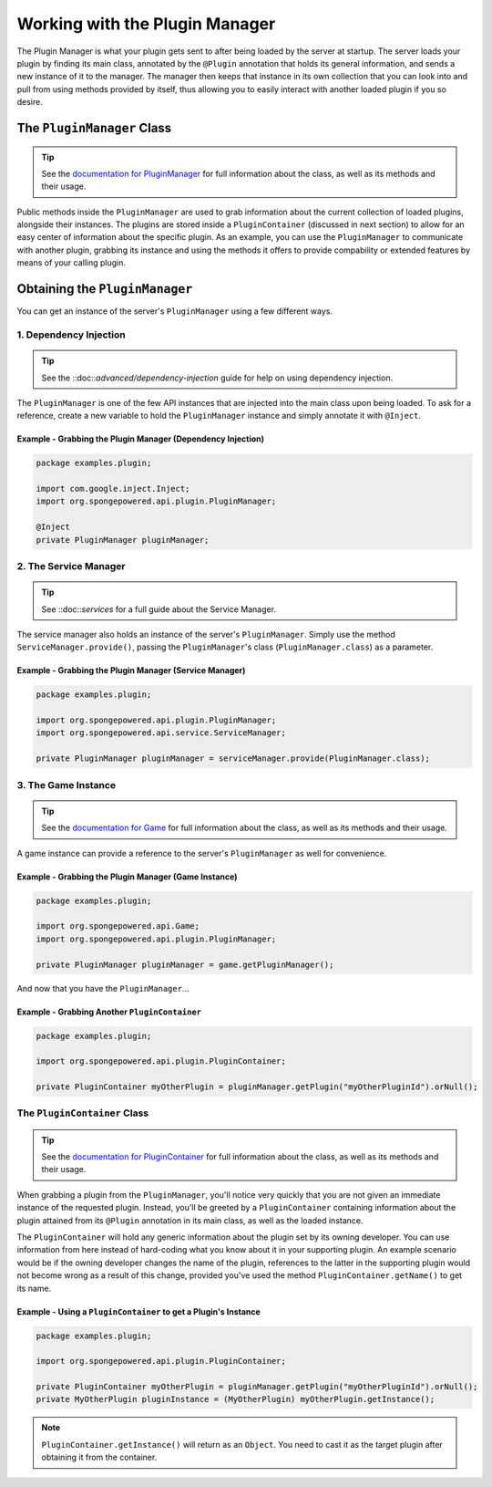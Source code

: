 ===============================
Working with the Plugin Manager
===============================

The Plugin Manager is what your plugin gets sent to after being loaded by the server at startup. The server loads your plugin by finding its main class, annotated by the ``@Plugin`` annotation that holds its general information, and sends a new instance of it to the manager. The manager then keeps that instance in its own collection that you can look into and pull from using methods provided by itself, thus allowing you to easily interact with another loaded plugin if you so desire.

The ``PluginManager`` Class
~~~~~~~~~~~~~~~~~~~~~~~~~~~

.. _documentation for PluginManager: http://spongepowered.github.io/SpongeAPI/org/spongepowered/api/plugin/PluginManager.html

.. tip::

  See the `documentation for PluginManager`_ for full information about the class, as well as its methods and their usage.

Public methods inside the ``PluginManager`` are used to grab information about the current collection of loaded plugins, alongside their instances. The plugins are stored inside a ``PluginContainer`` (discussed in next section) to allow for an easy center of information about the specific plugin. As an example, you can use the ``PluginManager`` to communicate with another plugin, grabbing its instance and using the methods it offers to provide compability or extended features by means of your calling plugin.

Obtaining the ``PluginManager``
~~~~~~~~~~~~~~~~~~~~~~~~~~~~~~~

You can get an instance of the server's ``PluginManager`` using a few different ways.

1. Dependency Injection
-----------------------

.. tip::

  See the ::doc::`advanced/dependency-injection` guide for help on using dependency injection.

The ``PluginManager`` is one of the few API instances that are injected into the main class upon being loaded. To ask for a reference, create a new variable to hold the ``PluginManager`` instance and simply annotate it with ``@Inject``.

Example - Grabbing the Plugin Manager (Dependency Injection)
^^^^^^^^^^^^^^^^^^^^^^^^^^^^^^^^^^^^^^^^^^^^^^^^^^^^^^^^^^^^

.. code-block:: java

  package examples.plugin;

  import com.google.inject.Inject;
  import org.spongepowered.api.plugin.PluginManager;

  @Inject
  private PluginManager pluginManager;

2. The Service Manager
----------------------

.. tip::

  See ::doc::`services` for a full guide about the Service Manager.

The service manager also holds an instance of the server's ``PluginManager``. Simply use the method ``ServiceManager.provide()``, passing the ``PluginManager``'s class (``PluginManager.class``) as a parameter.

Example - Grabbing the Plugin Manager (Service Manager)
^^^^^^^^^^^^^^^^^^^^^^^^^^^^^^^^^^^^^^^^^^^^^^^^^^^^^^^

.. code-block:: java

  package examples.plugin;

  import org.spongepowered.api.plugin.PluginManager;
  import org.spongepowered.api.service.ServiceManager;

  private PluginManager pluginManager = serviceManager.provide(PluginManager.class);

3. The Game Instance
--------------------

.. _documentation for Game: http://spongepowered.github.io/SpongeAPI/org/spongepowered/api/Game.html

.. tip::

  See the `documentation for Game`_ for full information about the class, as well as its methods and their usage.

A game instance can provide a reference to the server's ``PluginManager`` as well for convenience.

Example - Grabbing the Plugin Manager (Game Instance)
^^^^^^^^^^^^^^^^^^^^^^^^^^^^^^^^^^^^^^^^^^^^^^^^^^^^^

.. code-block:: java

  package examples.plugin;

  import org.spongepowered.api.Game;
  import org.spongepowered.api.plugin.PluginManager;

  private PluginManager pluginManager = game.getPluginManager();


And now that you have the ``PluginManager``...

Example - Grabbing Another ``PluginContainer``
^^^^^^^^^^^^^^^^^^^^^^^^^^^^^^^^^^^^^^^^^^^^^^

.. code-block:: java

  package examples.plugin;

  import org.spongepowered.api.plugin.PluginContainer;

  private PluginContainer myOtherPlugin = pluginManager.getPlugin("myOtherPluginId").orNull();


The ``PluginContainer`` Class
-----------------------------

.. _documentation for PluginContainer: http://spongepowered.github.io/SpongeAPI/org/spongepowered/api/plugin/PluginContainer.html

.. tip::

  See the `documentation for PluginContainer`_ for full information about the class, as well as its methods and their usage.

When grabbing a plugin from the ``PluginManager``, you'll notice very quickly that you are not given an immediate instance of the requested plugin. Instead, you'll be greeted by a ``PluginContainer`` containing information about the plugin attained from its ``@Plugin`` annotation in its main class, as well as the loaded instance.

The ``PluginContainer`` will hold any generic information about the plugin set by its owning developer. You can use information from here instead of hard-coding what you know about it in your supporting plugin. An example scenario would be if the owning developer changes the name of the plugin, references to the latter in the supporting plugin would not become wrong as a result of this change, provided you've used the method ``PluginContainer.getName()`` to get its name.

Example - Using a ``PluginContainer`` to get a Plugin's Instance
^^^^^^^^^^^^^^^^^^^^^^^^^^^^^^^^^^^^^^^^^^^^^^^^^^^^^^^^^^^^^^^^

.. code-block:: java

  package examples.plugin;

  import org.spongepowered.api.plugin.PluginContainer;

  private PluginContainer myOtherPlugin = pluginManager.getPlugin("myOtherPluginId").orNull();
  private MyOtherPlugin pluginInstance = (MyOtherPlugin) myOtherPlugin.getInstance();

.. note::

  ``PluginContainer.getInstance()`` will return as an ``Object``. You need to cast it as the target plugin after obtaining it from the container.
